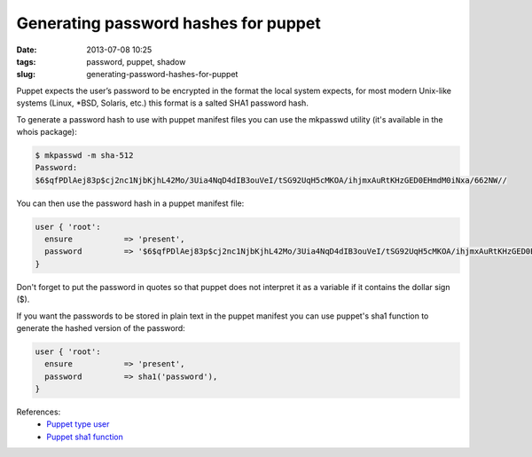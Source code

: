 Generating password hashes for puppet
#####################################
:date: 2013-07-08 10:25
:tags: password, puppet, shadow
:slug: generating-password-hashes-for-puppet

Puppet expects the user’s password to be encrypted in the format the
local system expects, for most modern Unix-like systems (Linux, \*BSD,
Solaris, etc.) this format is a salted SHA1 password hash.

To generate a password hash to use with puppet manifest files you can
use the mkpasswd utility (it's available in the whois package):

.. code-block:: bash

    $ mkpasswd -m sha-512
    Password:
    $6$qfPDlAej83p$cj2nc1NjbKjhL42Mo/3Uia4NqD4dIB3ouVeI/tSG92UqH5cMKOA/ihjmxAuRtKHzGED0EHmdM0iNxa/662NW//

You can then use the password hash in a puppet manifest file:

.. code-block:: ruby

    user { 'root':
      ensure           => 'present',
      password         => '$6$qfPDlAej83p$cj2nc1NjbKjhL42Mo/3Uia4NqD4dIB3ouVeI/tSG92UqH5cMKOA/ihjmxAuRtKHzGED0EHmdM0iNxa/662NW//',
    }

Don't forget to put the password in quotes so that puppet does not
interpret it as a variable if it contains the dollar sign ($).

If you want the passwords to be stored in plain text in the puppet
manifest you can use puppet's sha1 function to generate the hashed
version of the password:

.. code-block:: ruby

    user { 'root':
      ensure           => 'present',
      password         => sha1('password'),
    }

References:
    - `Puppet type user`_
    - `Puppet sha1 function`_

.. _Puppet type user: http://docs.puppetlabs.com/references/latest/type.html#user
.. _Puppet sha1 function: http://docs.puppetlabs.com/references/latest/function.html#sha1
